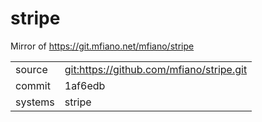 * stripe

Mirror of https://git.mfiano.net/mfiano/stripe

|---------+-------------------------------------------|
| source  | git:https://github.com/mfiano/stripe.git   |
| commit  | 1af6edb  |
| systems | stripe |
|---------+-------------------------------------------|

